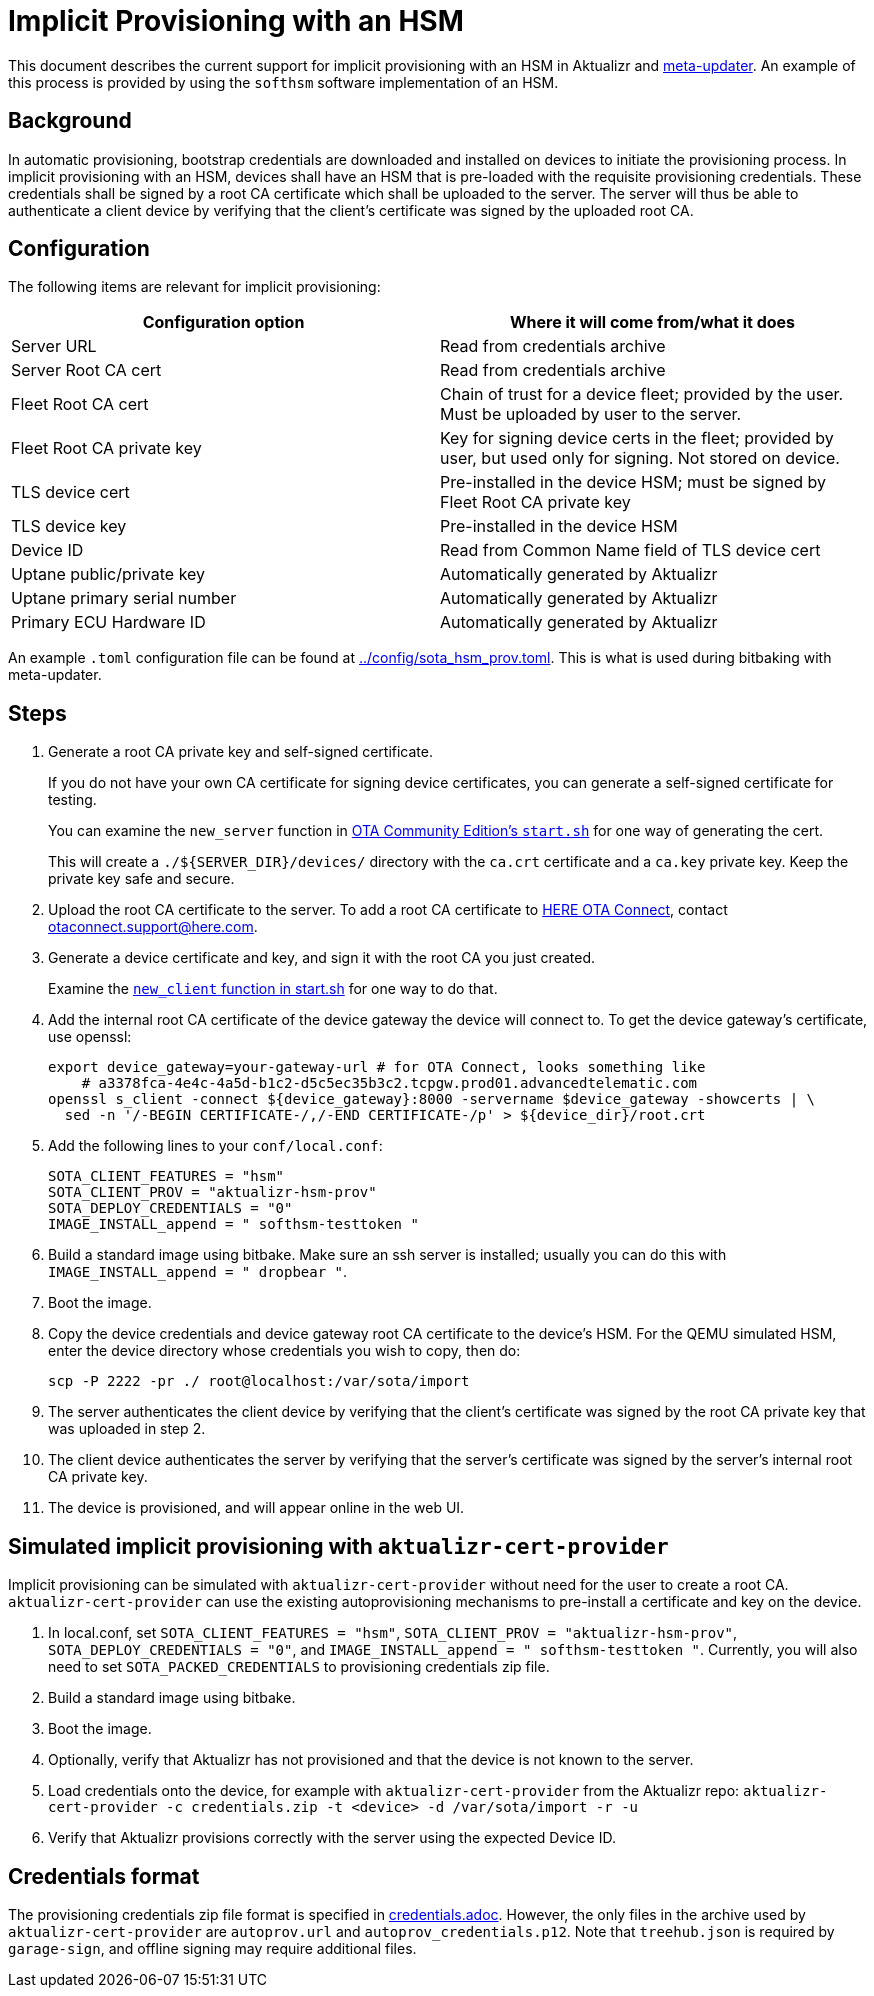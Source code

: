 = Implicit Provisioning with an HSM

This document describes the current support for implicit provisioning with an HSM in Aktualizr and https://github.com/advancedtelematic/meta-updater[meta-updater]. An example of this process is provided by using the `softhsm` software implementation of an HSM.

== Background

In automatic provisioning, bootstrap credentials are downloaded and installed on devices to initiate the provisioning process. In implicit provisioning with an HSM, devices shall have an HSM that is pre-loaded with the requisite provisioning credentials. These credentials shall be signed by a root CA certificate which shall be uploaded to the server. The server will thus be able to authenticate a client device by verifying that the client's certificate was signed by the uploaded root CA.

== Configuration

The following items are relevant for implicit provisioning:

// tag::summary-table[]

[options=header]
|===================
| Configuration option         | Where it will come from/what it does
| Server URL                   | Read from credentials archive
| Server Root CA cert          | Read from credentials archive
| Fleet Root CA cert           | Chain of trust for a device fleet; provided by the user. Must be uploaded by user to the server.
| Fleet Root CA private key    | Key for signing device certs in the fleet; provided by user, but used only for signing. Not stored on device.
| TLS device cert              | Pre-installed in the device HSM; must be signed by Fleet Root CA private key
| TLS device key               | Pre-installed in the device HSM
| Device ID                    | Read from Common Name field of TLS device cert
| Uptane public/private key    | Automatically generated by Aktualizr
| Uptane primary serial number | Automatically generated by Aktualizr
| Primary ECU Hardware ID      | Automatically generated by Aktualizr
|===================

// end::summary-table[]

An example `.toml` configuration file can be found at link:../config/sota_hsm_prov.toml[]. This is what is used during bitbaking with meta-updater.

== Steps

// tag::full-instructions[]

. Generate a root CA private key and self-signed certificate.
+
If you do not have your own CA certificate for signing device certificates, you can generate a self-signed certificate for testing.
+
You can examine the `new_server` function in link:https://github.com/advancedtelematic/ota-community-edition/blob/master/scripts/start.sh#L127[OTA Community Edition's `start.sh`] for one way of generating the cert.
+
This will create a `./${SERVER_DIR}/devices/` directory with the `ca.crt` certificate and a `ca.key` private key. Keep the private key safe and secure.
. Upload the root CA certificate to the server. To add a root CA certificate to link:https://connect.ota.here.com[HERE OTA Connect], contact link:mailto:otaconnect.support@here.com[otaconnect.support@here.com].
. Generate a device certificate and key, and sign it with the root CA you just created.
+
Examine the link:https://github.com/advancedtelematic/ota-community-edition/blob/master/scripts/start.sh#L89[`new_client` function in start.sh] for one way to do that.
. Add the internal root CA certificate of the device gateway the device will connect to. To get the device gateway's certificate, use openssl:
+
----
export device_gateway=your-gateway-url # for OTA Connect, looks something like
    # a3378fca-4e4c-4a5d-b1c2-d5c5ec35b3c2.tcpgw.prod01.advancedtelematic.com
openssl s_client -connect ${device_gateway}:8000 -servername $device_gateway -showcerts | \
  sed -n '/-BEGIN CERTIFICATE-/,/-END CERTIFICATE-/p' > ${device_dir}/root.crt
----
. Add the following lines to your `conf/local.conf`:
+
----
SOTA_CLIENT_FEATURES = "hsm"
SOTA_CLIENT_PROV = "aktualizr-hsm-prov"
SOTA_DEPLOY_CREDENTIALS = "0"
IMAGE_INSTALL_append = " softhsm-testtoken "
----
. Build a standard image using bitbake. Make sure an ssh server is installed; usually you can do this with `IMAGE_INSTALL_append = " dropbear "`.
. Boot the image.
. Copy the device credentials and device gateway root CA certificate to the device's HSM. For the QEMU simulated HSM, enter the device directory whose credentials you wish to copy, then do:
+
----
scp -P 2222 -pr ./ root@localhost:/var/sota/import
----
. The server authenticates the client device by verifying that the client's certificate was signed by the root CA private key that was uploaded in step 2.
. The client device authenticates the server by verifying that the server's certificate was signed by the server's internal root CA private key.
. The device is provisioned, and will appear online in the web UI.

// end::full-instructions[]

== Simulated implicit provisioning with `aktualizr-cert-provider`

Implicit provisioning can be simulated with `aktualizr-cert-provider` without need for the user to create a root CA. `aktualizr-cert-provider` can use the existing autoprovisioning mechanisms to pre-install a certificate and key on the device.

// tag::quick-instructions[]

1. In local.conf, set `SOTA_CLIENT_FEATURES = "hsm"`, `SOTA_CLIENT_PROV = "aktualizr-hsm-prov"`, `SOTA_DEPLOY_CREDENTIALS = "0"`, and `IMAGE_INSTALL_append = " softhsm-testtoken "`. Currently, you will also need to set `SOTA_PACKED_CREDENTIALS` to provisioning credentials zip file.
1. Build a standard image using bitbake.
1. Boot the image.
1. Optionally, verify that Aktualizr has not provisioned and that the device is not known to the server.
1. Load credentials onto the device, for example with `aktualizr-cert-provider` from the Aktualizr repo: `aktualizr-cert-provider -c credentials.zip -t <device> -d /var/sota/import -r -u`
1. Verify that Aktualizr provisions correctly with the server using the expected Device ID.

// end::quick-instructions[]

== Credentials format

The provisioning credentials zip file format is specified in link:credentials.adoc[]. However, the only files in the archive used by `aktualizr-cert-provider` are `autoprov.url` and `autoprov_credentials.p12`. Note that `treehub.json` is required by `garage-sign`, and offline signing may require additional files.
